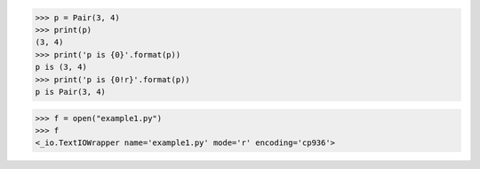 >>> p = Pair(3, 4)
>>> print(p)
(3, 4)
>>> print('p is {0}'.format(p))
p is (3, 4)
>>> print('p is {0!r}'.format(p))
p is Pair(3, 4)

>>> f = open("example1.py")
>>> f
<_io.TextIOWrapper name='example1.py' mode='r' encoding='cp936'>

